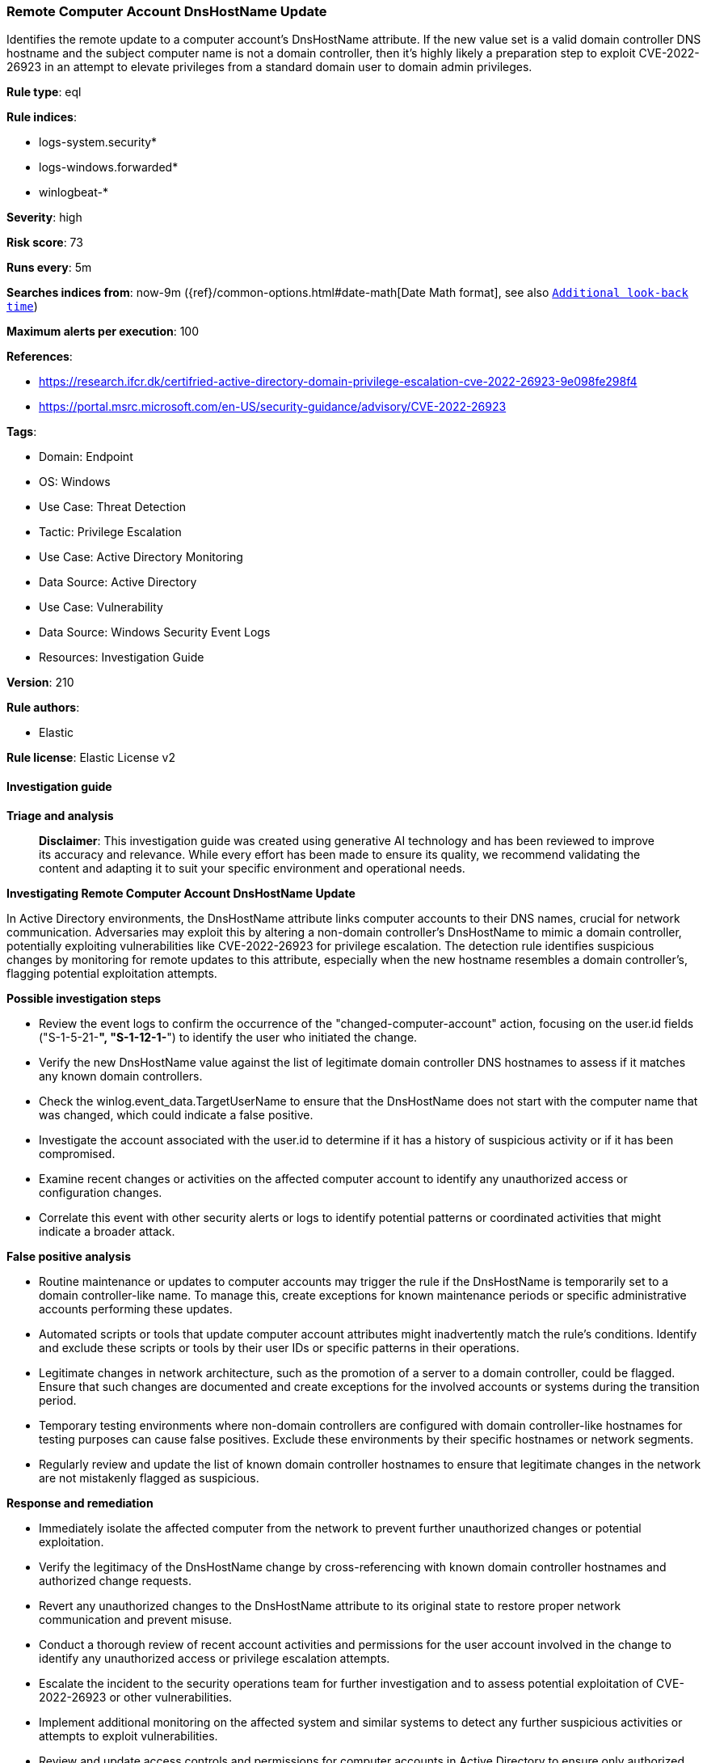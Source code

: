 [[prebuilt-rule-8-17-7-remote-computer-account-dnshostname-update]]
=== Remote Computer Account DnsHostName Update

Identifies the remote update to a computer account's DnsHostName attribute. If the new value set is a valid domain controller DNS hostname and the subject computer name is not a domain controller, then it's highly likely a preparation step to exploit CVE-2022-26923 in an attempt to elevate privileges from a standard domain user to domain admin privileges.

*Rule type*: eql

*Rule indices*: 

* logs-system.security*
* logs-windows.forwarded*
* winlogbeat-*

*Severity*: high

*Risk score*: 73

*Runs every*: 5m

*Searches indices from*: now-9m ({ref}/common-options.html#date-math[Date Math format], see also <<rule-schedule, `Additional look-back time`>>)

*Maximum alerts per execution*: 100

*References*: 

* https://research.ifcr.dk/certifried-active-directory-domain-privilege-escalation-cve-2022-26923-9e098fe298f4
* https://portal.msrc.microsoft.com/en-US/security-guidance/advisory/CVE-2022-26923

*Tags*: 

* Domain: Endpoint
* OS: Windows
* Use Case: Threat Detection
* Tactic: Privilege Escalation
* Use Case: Active Directory Monitoring
* Data Source: Active Directory
* Use Case: Vulnerability
* Data Source: Windows Security Event Logs
* Resources: Investigation Guide

*Version*: 210

*Rule authors*: 

* Elastic

*Rule license*: Elastic License v2


==== Investigation guide



*Triage and analysis*


> **Disclaimer**:
> This investigation guide was created using generative AI technology and has been reviewed to improve its accuracy and relevance. While every effort has been made to ensure its quality, we recommend validating the content and adapting it to suit your specific environment and operational needs.


*Investigating Remote Computer Account DnsHostName Update*


In Active Directory environments, the DnsHostName attribute links computer accounts to their DNS names, crucial for network communication. Adversaries may exploit this by altering a non-domain controller's DnsHostName to mimic a domain controller, potentially exploiting vulnerabilities like CVE-2022-26923 for privilege escalation. The detection rule identifies suspicious changes by monitoring for remote updates to this attribute, especially when the new hostname resembles a domain controller's, flagging potential exploitation attempts.


*Possible investigation steps*


- Review the event logs to confirm the occurrence of the "changed-computer-account" action, focusing on the user.id fields ("S-1-5-21-*", "S-1-12-1-*") to identify the user who initiated the change.
- Verify the new DnsHostName value against the list of legitimate domain controller DNS hostnames to assess if it matches any known domain controllers.
- Check the winlog.event_data.TargetUserName to ensure that the DnsHostName does not start with the computer name that was changed, which could indicate a false positive.
- Investigate the account associated with the user.id to determine if it has a history of suspicious activity or if it has been compromised.
- Examine recent changes or activities on the affected computer account to identify any unauthorized access or configuration changes.
- Correlate this event with other security alerts or logs to identify potential patterns or coordinated activities that might indicate a broader attack.


*False positive analysis*


- Routine maintenance or updates to computer accounts may trigger the rule if the DnsHostName is temporarily set to a domain controller-like name. To manage this, create exceptions for known maintenance periods or specific administrative accounts performing these updates.
- Automated scripts or tools that update computer account attributes might inadvertently match the rule's conditions. Identify and exclude these scripts or tools by their user IDs or specific patterns in their operations.
- Legitimate changes in network architecture, such as the promotion of a server to a domain controller, could be flagged. Ensure that such changes are documented and create exceptions for the involved accounts or systems during the transition period.
- Temporary testing environments where non-domain controllers are configured with domain controller-like hostnames for testing purposes can cause false positives. Exclude these environments by their specific hostnames or network segments.
- Regularly review and update the list of known domain controller hostnames to ensure that legitimate changes in the network are not mistakenly flagged as suspicious.


*Response and remediation*


- Immediately isolate the affected computer from the network to prevent further unauthorized changes or potential exploitation.
- Verify the legitimacy of the DnsHostName change by cross-referencing with known domain controller hostnames and authorized change requests.
- Revert any unauthorized changes to the DnsHostName attribute to its original state to restore proper network communication and prevent misuse.
- Conduct a thorough review of recent account activities and permissions for the user account involved in the change to identify any unauthorized access or privilege escalation attempts.
- Escalate the incident to the security operations team for further investigation and to assess potential exploitation of CVE-2022-26923 or other vulnerabilities.
- Implement additional monitoring on the affected system and similar systems to detect any further suspicious activities or attempts to exploit vulnerabilities.
- Review and update access controls and permissions for computer accounts in Active Directory to ensure only authorized personnel can make changes to critical attributes like DnsHostName.

==== Rule query


[source, js]
----------------------------------
iam where event.action == "changed-computer-account" and user.id : ("S-1-5-21-*", "S-1-12-1-*") and

    /* if DnsHostName value equal a DC DNS hostname then it's highly suspicious */
    winlog.event_data.DnsHostName : "??*" and

    /* exclude FPs where DnsHostName starts with the ComputerName that was changed */
    not startswith~(winlog.event_data.DnsHostName, substring(winlog.event_data.TargetUserName, 0, length(winlog.event_data.TargetUserName) - 1))

----------------------------------

*Framework*: MITRE ATT&CK^TM^

* Tactic:
** Name: Privilege Escalation
** ID: TA0004
** Reference URL: https://attack.mitre.org/tactics/TA0004/
* Technique:
** Name: Exploitation for Privilege Escalation
** ID: T1068
** Reference URL: https://attack.mitre.org/techniques/T1068/
* Technique:
** Name: Valid Accounts
** ID: T1078
** Reference URL: https://attack.mitre.org/techniques/T1078/
* Sub-technique:
** Name: Domain Accounts
** ID: T1078.002
** Reference URL: https://attack.mitre.org/techniques/T1078/002/
